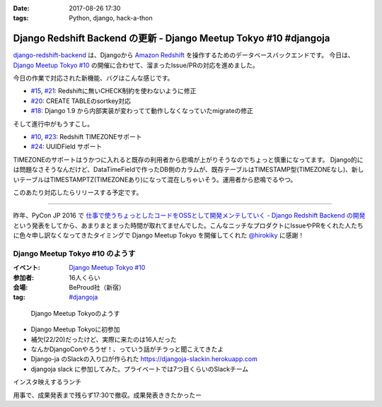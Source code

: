:date: 2017-08-26 17:30
:tags: Python, django, hack-a-thon

==================================================================
Django Redshift Backend の更新 - Django Meetup Tokyo #10 #djangoja
==================================================================

django-redshift-backend_ は、Djangoから `Amazon Redshift`_ を操作するためのデータベースバックエンドです。
今日は、 `Django Meetup Tokyo #10`_ の開催に合わせて、溜まったIssue/PRの対応を進めました。

.. _django-redshift-backend: https://pypi.python.org/pypi/django-redshift-backend
.. _Amazon Redshift: https://aws.amazon.com/jp/redshift/

今日の作業で対応された新機能、バグはこんな感じです。

* `#15`_, `#21`_: Redshiftに無いCHECK制約を使わないように修正
* `#20`_: CREATE TABLEのsortkey対応
* `#18`_: Django 1.9 から内部実装が変わってて動作しなくなっていたmigrateの修正

.. _#15: https://github.com/shimizukawa/django-redshift-backend/pull/15
.. _#16: https://github.com/shimizukawa/django-redshift-backend/issues/16
.. _#18: https://github.com/shimizukawa/django-redshift-backend/issues/18
.. _#20: https://github.com/shimizukawa/django-redshift-backend/pull/20
.. _#21: https://github.com/shimizukawa/django-redshift-backend/issues/21

そして進行中がもうすこし。

* `#10`_, `#23`_: Redshift TIMEZONEサポート
* `#24`_: UUIDField サポート

.. _#10: https://github.com/shimizukawa/django-redshift-backend/issues/10
.. _#23: https://github.com/shimizukawa/django-redshift-backend/pull/23
.. _#24: https://github.com/shimizukawa/django-redshift-backend/pull/24

TIMEZONEのサポートはうかつに入れると既存の利用者から悲鳴が上がりそうなのでちょっと慎重になってます。
Django的には問題なさそうなんだけど、DataTimeFieldで作ったDB側のカラムが、既存テーブルはTIMESTAMP型(TIMEZONEなし)、新しいテーブルはTIMESTAMPTZ(TIMEZONEあり)になって混在しちゃいそう。運用者から悲鳴でるやつ。

このあたり対応したらリリースする予定です。

----------

昨年、PyCon JP 2016 で `仕事で使うちょっとしたコードをOSSとして開発メンテしていく - Django Redshift Backend の開発`_ という発表をしてから、あまりまとまった時間が取れてませんでした。こんなニッチなプロダクトにIssueやPRをくれた人たちに色々申し訳なくなってきたタイミングで Django Meetup Tokyo を開催してくれた `@hirokiky`_ に感謝！

.. _仕事で使うちょっとしたコードをOSSとして開発メンテしていく - Django Redshift Backend の開発: http://www.freia.jp/taka/talks.html#oss-django-redshift-backend
.. _@hirokiky: https://twitter.com/hirokiky



Django Meetup Tokyo #10 のようす
=================================

:イベント: `Django Meetup Tokyo #10`_
:参加者: 16人くらい
:会場: BeProud社（新宿）
:tag: `#djangoja`_

.. _#djangoja: https://twitter.com/search?q=djangoja
.. _Django Meetup Tokyo #10: https://django.connpass.com/event/62656/


.. figure:: djangomeetuptokyo.jpg
   :width: 80%

   Django Meetup Tokyoのようす

* Django Meetup Tokyoに初参加
* 補欠(22/20)だったけど、実際に来たのは16人だった
* なんかDjangoConやろうぜ！、っていう話がチラっと聞こえてきたよ
* Django-ja のSlackの入り口が作られた https://djangoja-slackin.herokuapp.com
* djangoja slack に参加してみた。プライベートでは7つ目くらいのSlackチーム

インスタ映えするランチ

.. raw:: html

   <blockquote class="twitter-tweet" data-lang="ja"><p lang="ja" dir="ltr">インスタ映え (@ ビストロ熟肉 in 新宿区, 東京都) <a href="https://t.co/DSnEqfEQPw">https://t.co/DSnEqfEQPw</a> <a href="https://t.co/x5Hp8BsYzA">pic.twitter.com/x5Hp8BsYzA</a></p>&mdash; Takayuki Shimizukawa (@shimizukawa) <a href="https://twitter.com/shimizukawa/status/901293331736653824">2017年8月26日</a></blockquote>
   <script async src="//platform.twitter.com/widgets.js" charset="utf-8"></script>

用事で、成果発表まで残らず17:30で撤収。成果発表ききたかったー

